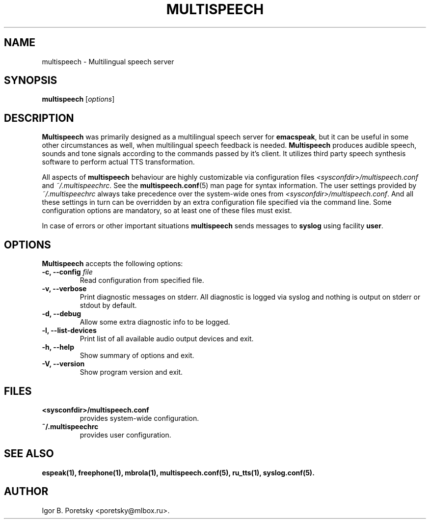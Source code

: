 .\"                              hey, Emacs:   -*- nroff -*-
.\" multispeech is free software; you can redistribute it and/or modify
.\" it under the terms of the GNU General Public License as published by
.\" the Free Software Foundation; either version 2 of the License, or
.\" (at your option) any later version.
.\"
.\" This program is distributed in the hope that it will be useful,
.\" but WITHOUT ANY WARRANTY; without even the implied warranty of
.\" MERCHANTABILITY or FITNESS FOR A PARTICULAR PURPOSE.  See the
.\" GNU General Public License for more details.
.\"
.\" You should have received a copy of the GNU General Public License
.\" along with this program; see the file COPYING.  If not, write to
.\" the Free Software Foundation, 675 Mass Ave, Cambridge, MA 02139, USA.
.\"
.TH MULTISPEECH 1 "January 6, 2009"
.\" Please update the above date whenever this man page is modified.
.\"
.\" Some roff macros, for reference:
.\" .nh        disable hyphenation
.\" .hy        enable hyphenation
.\" .ad l      left justify
.\" .ad b      justify to both left and right margins (default)
.\" .nf        disable filling
.\" .fi        enable filling
.\" .br        insert line break
.\" .sp <n>    insert n+1 empty lines
.\" for manpage-specific macros, see man(7)
.SH NAME
multispeech \- Multilingual speech server
.SH SYNOPSIS
.B multispeech
.RI [ options ]
.SH DESCRIPTION
\fBMultispeech\fP was primarily designed as a multilingual speech server
for \fBemacspeak\fP, but it can be useful in some other circumstances
as well, when multilingual speech feedback is needed.
\fBMultispeech\fP produces audible speech, sounds and tone signals
according to the commands passed by it's client. It utilizes third
party speech synthesis software to perform actual TTS transformation.
.PP
All aspects of \fBmultispeech\fP behaviour are highly customizable via
configuration files \fI<sysconfdir>/multispeech.conf\fP and
\fI~/.multispeechrc\fP. See the \fBmultispeech.conf\fP(5) man page for
syntax information. The user settings provided by
\fI~/.multispeechrc\fP always take precedence over the system\-wide
ones from \fI<sysconfdir>/multispeech.conf\fP. And all these settings in turn
can be overridden by an extra configuration file specified via the
command line. Some configuration options are mandatory, so at least
one of these files must exist.
.PP
In case of errors or other important situations \fBmultispeech\fP
sends messages to \fBsyslog\fP using facility \fBuser\fP.
.SH OPTIONS
\fBMultispeech\fP accepts the following options:
.TP
.B \-c, \-\-config \fIfile\fP
.br
Read configuration from specified file.
.TP
.B \-v, \-\-verbose
.br
Print diagnostic messages on stderr. All diagnostic is logged via
syslog and nothing is output on stderr or stdout by default.
.TP
.B \-d, \-\-debug
.br
Allow some extra diagnostic info to be logged.
.TP
.B \-l, \-\-list\-devices
.br
Print list of all available audio output devices and exit.
.TP
.B \-h, \-\-help
.br
Show summary of options and exit.
.TP
.B \-V, \-\-version
.br
Show program version and exit.
.SH "FILES"
.TP
.B <sysconfdir>/multispeech.conf
provides system\-wide configuration.
.TP
.B ~/.multispeechrc
provides user configuration.
.SH "SEE ALSO"
.BR espeak(1),
.BR freephone(1),
.BR mbrola(1),
.BR multispeech.conf(5),
.BR ru_tts(1),
.BR syslog.conf(5).
.SH AUTHOR
Igor B. Poretsky <poretsky@mlbox.ru>.
